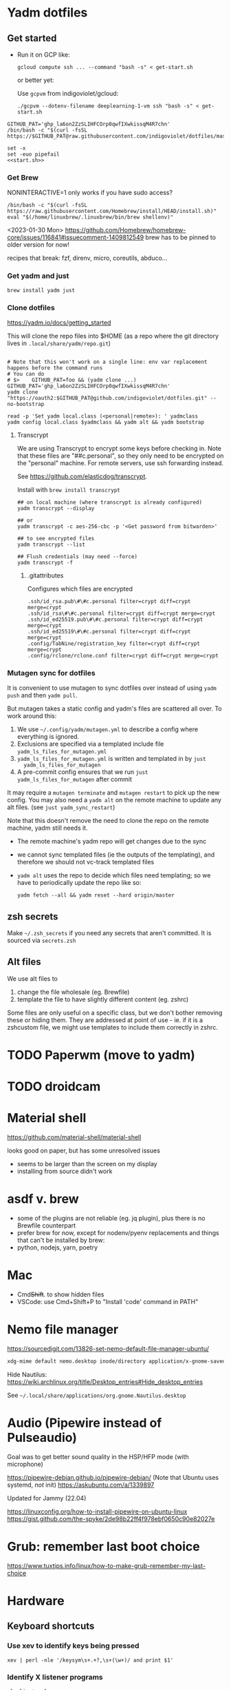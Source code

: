 :DOC-CONFIG:
#+property: header-args :mkdirp yes :comments both
#+property: header-args:bash :results output
#+auto_tangle: nil
:END:

* Yadm dotfiles
** Get started

- Run it on GCP like:

  ~gcloud compute ssh ... --command "bash -s" < get-start.sh~

  or better yet:

  Use ~gcpvm~ from indigoviolet/gcloud:

  ~./gcpvm --dotenv-filename deeplearning-1-vm ssh "bash -s" < get-start.sh~

#+begin_src shell :tangle ~/.config/yadm/run-start.sh :shebang "#!/usr/bin/env bash"
GITHUB_PAT='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'
/bin/bash -c "$(curl -fsSL https://$GITHUB_PAT@raw.githubusercontent.com/indigoviolet/dotfiles/master/.config/yadm/start.sh)"
#+end_src


#+begin_src shell :tangle ~/.config/yadm/start.sh :shebang "#!/usr/bin/env bash" :noweb tangle
set -x
set -euo pipefail
<<start.sh>>
#+end_src

*** Get Brew

NONINTERACTIVE=1 only works if you have sudo access?

#+begin_src shell :noweb-ref start.sh
/bin/bash -c "$(curl -fsSL https://raw.githubusercontent.com/Homebrew/install/HEAD/install.sh)"
eval "$(/home/linuxbrew/.linuxbrew/bin/brew shellenv)"
#+end_src

<2023-01-30 Mon>
https://github.com/Homebrew/homebrew-core/issues/116841#issuecomment-1409812549
brew has to be pinned to older version for now!

recipes that break: fzf, direnv, micro, coreutils, abduco...

*** Get yadm and just

#+begin_src shell :noweb-ref start.sh
brew install yadm just
#+end_src

*** Clone dotfiles

https://yadm.io/docs/getting_started

This will clone the repo files into $HOME (as a repo where the git directory
lives in ~.local/share/yadm/repo.git~)

#+begin_src shell :noweb-ref start.sh

# Note that this won't work on a single line: env var replacement happens before the command runs
# You can do
# $>    GITHUB_PAT=foo && (yadm clone ...)
GITHUB_PAT='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'
yadm clone "https://oauth2:$GITHUB_PAT@github.com/indigoviolet/dotfiles.git" --no-bootstrap

read -p 'Set yadm local.class (<personal|remote>): ' yadmclass
yadm config local.class $yadmclass && yadm alt && yadm bootstrap
#+end_src

**** Transcrypt

We are using Transcrypt to encrypt some keys before checking in. Note that these
files are "##c.personal", so they only need to be encrypted on the "personal"
machine. For remote servers, use ssh forwarding instead.

See https://github.com/elasticdog/transcrypt.

Install with ~brew install transcrypt~

#+begin_src shell
## on local machine (where transcrypt is already configured)
yadm transcrypt --display

## or
yadm transcrypt -c aes-256-cbc -p '<Get password from bitwarden>'

## to see encrypted files
yadm transcrypt --list

## Flush credentials (may need --force)
yadm transcrypt -f
#+end_src

***** .gitattributes

Configures which files are encrypted

#+begin_src shell :tangle ~/.gitattributes
.ssh/id_rsa.pub\#\#c.personal filter=crypt diff=crypt merge=crypt
.ssh/id_rsa\#\#c.personal filter=crypt diff=crypt merge=crypt
.ssh/id_ed25519.pub\#\#c.personal filter=crypt diff=crypt merge=crypt
.ssh/id_ed25519\#\#c.personal filter=crypt diff=crypt merge=crypt
.config/TabNine/registration_key filter=crypt diff=crypt merge=crypt
.config/rclone/rclone.conf filter=crypt diff=crypt merge=crypt
#+end_src

*** Mutagen sync for dotfiles

It is convenient to use mutagen to sync dotfiles over instead of using ~yadm push~
and then ~yadm pull~.

But mutagen takes a static config and yadm's files are scattered all over. To work around this:

1. We use ~~/.config/yadm/mutagen.yml~ to describe a config where everything is ignored.
2. Exclusions are specified via a templated include file ~yadm_ls_files_for_mutagen.yml~
3. ~yadm_ls_files_for_mutagen.yml~ is written and templated in by ~just
   yadm_ls_files_for_mutagen~
4. A pre-commit config ensures that we run ~just yadm_ls_files_for_mutagen~ after commit

It may require a ~mutagen terminate~ and ~mutagen restart~ to pick up the new
config. You may also need a ~yadm alt~ on the remote machine to update any alt
files. (see ~just yadm_sync_restart~)

Note that this doesn't remove the need to clone the repo on the remote machine,
yadm still needs it.

- The remote machine's yadm repo will get changes due to the sync
- we cannot sync templated files (ie the outputs of the templating), and
  therefore we should not vc-track templated files
- ~yadm alt~ uses the repo to decide which files need templating; so we have to periodically update the repo like so:

  ~yadm fetch --all && yadm reset --hard origin/master~


** zsh secrets
Make ~~/.zsh_secrets~ if you need any secrets that aren't committed. It is sourced via ~secrets.zsh~

** Alt files

We use alt files to

1. change the file wholesale (eg. Brewfile)
2. template the file to have slightly different content (eg. zshrc)

Some files are only useful on a specific class, but we don't bother removing
these or hiding them. They are addressed at point of use - ie. if it is a
zshcustom file, we might use templates to include them correctly in zshrc.
* TODO Paperwm (move to yadm)

* TODO droidcam

* Material shell

https://github.com/material-shell/material-shell

looks good on paper, but has some unresolved issues

- seems to be larger than the screen on my display
- installing from source didn't work

* asdf v. brew

- some of the plugins are not reliable (eg. jq plugin), plus there is no Brewfile counterpart
- prefer brew for now, except for nodenv/pyenv replacements and things that can't be installed by brew:
- python, nodejs, yarn, poetry

* Mac

- Cmd+Shift+. to show hidden files
- VSCode: use Cmd+Shift+P to "Install 'code' command in PATH"
* Nemo file manager

https://sourcedigit.com/13826-set-nemo-default-file-manager-ubuntu/

#+begin_src emacs-lisp
xdg-mime default nemo.desktop inode/directory application/x-gnome-saved-search
#+end_src

Hide Nautilus: https://wiki.archlinux.org/title/Desktop_entries#Hide_desktop_entries

See =~/.local/share/applications/org.gnome.Nautilus.desktop=

* COMMENT Kubuntu


#+begin_src bash
sudo apt-get install kubuntu-desktop
#+end_src

display-manager: https://ubuntuhandbook.org/index.php/2020/07/change-default-display-manager-ubuntu-20-04/

** tiling windows

requires more investigation/configuration to replicate paperwm setup

- https://github.com/kwin-scripts/kwin-tiling
- https://github.com/esjeon/krohnkite (dead?)
- https://github.com/Bismuth-Forge/bismuth --> v3 not yet available in ppas?
* Audio (Pipewire instead of Pulseaudio)

Goal was to get better sound quality in the HSP/HFP mode (with microphone)

https://pipewire-debian.github.io/pipewire-debian/ (Note that Ubuntu uses systemd, /not/ init)
https://askubuntu.com/a/1339897

Updated for Jammy (22.04)

https://linuxconfig.org/how-to-install-pipewire-on-ubuntu-linux
https://gist.github.com/the-spyke/2de98b22ff4f978ebf0650c90e82027e

* Grub: remember last boot choice

https://www.tuxtips.info/linux/how-to-make-grub-remember-my-last-choice

* Hardware
:PROPERTIES:
:ID:       676a6c50-5792-440b-8ab7-5c9c8c0effbc
:END:


** Keyboard shortcuts

*** Use xev to identify keys being pressed

#+begin_src shell
xev | perl -nle '/keysym\s+.+?,\s+(\w+)/ and print $1'
#+end_src

*** Identify X listener programs


#+begin_src shell
xlsclients -la
#+end_src

*** Check for gnome shortcuts that aren't in the graphical interface, and edit them

https://askubuntu.com/questions/82007/how-do-i-disable-ctrlaltleft-right

#+begin_src shell
gsettings list-recursively | grep <key>
dconf-editor
#+end_src

** Raspberry pi

https://www.tomshardware.com/how-to/raspberry-pi-print-server

*** ssh

ssh pi@raspberry.local or ssh pi@192.168.1.253
passwd: raspberry

*** Static IP

192.168.1.253
added via orbilogin.net (Address Reservation)



*** CUPS

http://192.168.1.253:631 -- don't use, see hplip below

**** hplip-printer-app

https://snapcraft.io/install/hplip-printer-app/raspbian
http://192.168.1.253:8000/

** Kinesis Advantage :ATTACH:
:PROPERTIES:
:ID:       84969743-6640-4c9d-bc73-5fab6ddc939d
:END:

https://kinesis-ergo.com/wp-content/uploads/kb500-qsg.pdf



[[attachment:_20220425_140912screenshot.png]]




- ~=m~ to switch to mac mode
- ~Program+\~ to switch off clicks
- Remapping: ~Prgrm+F12~ to start. Hit source, then destination to copy from source to destination
  + *Swap* ctrl and capslock
  + Copy alt to left shift
  + Copy win to key below X


*** Multimedia keys :ATTACH:

https://superuser.com/a/403765 & https://superuser.com/a/557689

~=n~ to turn on all multimedia keys


[[attachment:_20220802_111046screenshot.png]]


=F3 to toggle state of just F3


*** TODO: try kmonad to make a declarative and perhaps better config

https://github.com/kmonad/kmonad#features

** Wake on usb

*** COMMENT /etc/rc.local

#+BEGIN_SRC shell :tangle "/sudo::/etc/rc.local"
# https://askubuntu.com/questions/848698/wake-up-from-suspend-using-wireless-usb-keyboard-or-mouse-for-any-linux-distro
KB=$(dmesg | grep 'Product: Kinesis Keyboard' | tail -1 | perl -lne '/usb\s(.*?):/; print $1' )
echo enabled > /sys/bus/usb/devices/${KB}/power/wakeup

MOUSE=$(dmesg | grep 'Product: 2.4G Mouse' | tail -1 | perl -lne '/usb\s(.*?):/; print $1' )
echo enabled > /sys/bus/usb/devices/${MOUSE}/power/wakeup
#+END_SRC

Doesn't work on wakeup, seemingly.

*** /etc/udev/rules.d/10-usb-wakeup.rules

https://askubuntu.com/a/874701

This seems to work ([[*Check using:][Check using:]])

#+begin_src shell :results output
lsusb | grep mouse
lsusb | grep Keyboard
lsusb | grep LG
#+end_src

#+RESULTS:
: Bus 001 Device 039: ID 1ea7:0064 SHARKOON Technologies GmbH 2.4GHz Wireless rechargeable vertical mouse [More&Better]
: Bus 001 Device 042: ID 05f3:0007 PI Engineering, Inc. Kinesis Advantage PRO MPC/USB Keyboard
: Bus 001 Device 037: ID 043e:9a39 LG Electronics USA, Inc. LG Monitor Controls


#+BEGIN_SRC shell :tangle "/sudo::/etc/udev/rules.d/10-usb-wakeup.rules"
ACTION=="add", SUBSYSTEM=="usb", ATTRS{idVendor}=="1ea7", ATTRS{idProduct}=="0064" ATTR{power/wakeup}="enabled"
ACTION=="add", SUBSYSTEM=="usb", ATTRS{idVendor}=="05f3", ATTRS{idProduct}=="0007" ATTR{power/wakeup}="enabled"
ACTION=="add", SUBSYSTEM=="usb", ATTRS{idVendor}=="043e", ATTRS{idProduct}=="9a39" ATTR{power/wakeup}="enabled"


# https://askubuntu.com/a/1213465/895483
# - enable wakeup on ALL USB hubs (0-99)
# e.g. ls /sys/bus/usb/devices/usb*
# - rumor is that this step may not be necessary
# on all computers
# (I couldn't figure out how to enable wake on
# only parent hub of the keyboard and mouse.)
# KERNEL=="usb[0-9]|usb[0-9][0-9]", SUBSYSTEM=="usb", DRIVER=="usb", ATTR{power/wakeup}="enabled"

# enable wakeup for all keyboards
# Keyboards are HID class 3 protocol 1 devices.
SUBSYSTEM=="usb", ATTRS{bInterfaceClass}=="03", ATTRS{bInterfaceProtocol}=="01", ATTR{../power/wakeup}="enabled"

# enable wakeup for all mice (button click, not movement)
# Mice are HID class 3 protocol 2 devices.
SUBSYSTEM=="usb", ATTRS{bInterfaceClass}=="03", ATTRS{bInterfaceProtocol}=="02", ATTR{../power/wakeup}="enabled"
#+END_SRC

*** Check using:

#+BEGIN_SRC shell :results output
grep enabled /sys/bus/usb/devices/*/power/wakeup
echo '--'
grep . /sys/bus/usb/devices/*/product
#+END_SRC

#+RESULTS:
#+begin_example
/sys/bus/usb/devices/1-1.2.1/power/wakeup:enabled
/sys/bus/usb/devices/1-1.2.4.2/power/wakeup:enabled
--
/sys/bus/usb/devices/1-1.2.1/product:2.4G Mouse
/sys/bus/usb/devices/1-1.2.4/product:Kinesis Keyboard Hub
/sys/bus/usb/devices/1-1.2/product:USB2.0 Hub
/sys/bus/usb/devices/1-1.3/product:LG Monitor Controls
/sys/bus/usb/devices/1-1/product:4-Port USB 2.0 Hub
/sys/bus/usb/devices/1-7/product:HD Camera
/sys/bus/usb/devices/2-2/product:AX88179
/sys/bus/usb/devices/usb1/product:xHCI Host Controller
/sys/bus/usb/devices/usb2/product:xHCI Host Controller
#+end_example





** Suspend/Hibernate


https://www.linuxuprising.com/2021/08/how-to-enable-hibernation-on-ubuntu.html
https://askubuntu.com/a/1056420

*** find info
#+begin_src bash
swapon --show
#+end_src

#+RESULTS:
: NAME      TYPE SIZE USED PRIO
: /swapfile file  32G   0B   -2


#+begin_src bash :dir "/sudo::/"
findmnt -no UUID -T /swapfile
#+end_src

#+RESULTS:
: 7066f91b-b0f1-44e5-9ba5-5d3d1dfbb4b6

#+begin_src bash :dir "/sudo::/"
filefrag -v /swapfile | awk '$1=="0:" {print substr($4, 1, length($4)-2)}'
#+end_src

#+RESULTS:
: 48513024

*** edit /etc/default/grub
#+begin_src bash :results output
grep GRUB_CMDLINE_LINUX_DEFAULT /etc/default/grub
#+end_src

#+RESULTS:
: GRUB_CMDLINE_LINUX_DEFAULT="quiet splash resume=UUID=7066f91b-b0f1-44e5-9ba5-5d3d1dfbb4b6 resume_offset=48513024 usbcore.autosuspend=-1"

*** create initramfs resume
#+begin_src :tangle "/sudo::/etc/initramfs-tools/conf.d/resume" :comments no
RESUME=UUID=7066f91b-b0f1-44e5-9ba5-5d3d1dfbb4b6 resume_offset=48513024
#+end_src

*** Gnome Extension permissions

https://github.com/arelange/gnome-shell-extension-hibernate-status

#+begin_src conf :tangle "/sudo::/etc/polkit-1/localauthority/10-vendor.d/com.ubuntu.desktop.pkla"
[Enable hibernate in upower]
Identity=unix-user:*
Action=org.freedesktop.upower.hibernate
ResultActive=yes

[Enable hibernate in logind]
Identity=unix-user:*
Action=org.freedesktop.login1.hibernate;org.freedesktop.login1.handle-hibernate-key;org.freedesktop.login1;org.freedesktop.login1.hibernate-multiple-sessions;org.freedesktop.login1.hibernate-ignore-inhibit
ResultActive=yes
#+end_src

*** always suspend-then-hibernate

| sleep.conf Key | Written to       | value                      |
|----------------+------------------+----------------------------|
| *Mode          | /sys/power/disk  | suspend                    |
| *State         | /sys/power/state | disk, freeze, standby, mem |

https://www.kernel.org/doc/html/latest/admin-guide/pm/sleep-states.html#basic-sysfs-interfaces-for-system-suspend-and-hibernation
https://man.archlinux.org/man/sleep.conf.d.5
**** sys/power/state

| /sys/power/state | meaning                     |
|------------------+-----------------------------|
| freeze           | suspend to idle             |
| standby          | standby (ACPI S1)           |
| disk             | suspend to disk = hibernate |
| mem              | see /sys/power/mem_sleep    |

***** sys/power/mem_sleep

- s2idle :: suspend to idle
- shallow :: standby
- deep :: suspend to ram

#+begin_src bash :results output
cat /sys/power/mem_sleep
#+end_src

#+RESULTS:
: s2idle [deep]


**** sys/power/disk

#+begin_src bash :results output
cat /sys/power/disk
#+end_src

#+RESULTS:
: [platform] shutdown reboot suspend test_resume

- platform :: lower power state ACPI S4
- suspend :: hybrid, put system into state from mem_sleep file; if system is
  woken up successfully, discard the hibernation image. else use the image to
  restore


**** sleep.conf

#+begin_src conf :tangle "/sudo::/etc/systemd/sleep.conf"
#  This file is part of systemd.
#
#  systemd is free software; you can redistribute it and/or modify it
#  under the terms of the GNU Lesser General Public License as published by
#  the Free Software Foundation; either version 2.1 of the License, or
#  (at your option) any later version.
#
# Entries in this file show the compile time defaults.
# You can change settings by editing this file.
# Defaults can be restored by simply deleting this file.
#
# See systemd-sleep.conf(5) for details

[Sleep]
# https://wiki.archlinux.org/title/Power_management#Suspend_and_hibernate
SuspendMode=suspend
SuspendState=mem               #disk = hybrid-sleep, mem=ram
HibernateMode=suspend
HibernateState=disk

#AllowSuspend=yes
#AllowHibernation=yes
AllowSuspendThenHibernate=yes
AllowHybridSleep=yes
#SuspendMode=
#SuspendState=mem standby freeze
#HibernateMode=platform shutdown
#HibernateState=disk
HybridSleepMode=suspend platform shutdown
HybridSleepState=disk
HibernateDelaySec=60min
#+end_src

**** Make suspend-then-hibernate the standard

#+begin_src bash :results output :dir "/sudo::" :epilogue "echo \"\n\nexit_status: $?\"" :prologue "exec 2>&1"
ls -al /usr/lib/systemd/system/systemd-suspend.service
ls -al /etc/systemd/system/systemd-suspend.service
systemctl status systemd-suspend.service
#+end_src

#+RESULTS:
: -rw-r--r-- 1 root root 545 Jan  9 20:26 /usr/lib/systemd/system/systemd-suspend.service
: lrwxrwxrwx 1 root root 47 Mar 29 14:41 /etc/systemd/system/systemd-suspend.service -> /usr/lib/systemd/system/systemd-suspend.service
: ● systemd-suspend.service - Suspend
:      Loaded: loaded (/lib/systemd/system/systemd-suspend.service; linked; vendor preset: enabled)
:      Active: inactive (dead)
:        Docs: man:systemd-suspend.service(8)
:
:
: exit_status: 3



#+begin_src bash :results output :dir "/sudo::/" :epilogue "echo \"\n\nexit_status: $?\"" :prologue "exec 2>&1"
ln -sf /usr/lib/systemd/system/systemd-suspend-then-hibernate.service /etc/systemd/system/systemd-suspend.service
systemctl daemon-reload
systemctl status systemd-suspend.service
#+end_src

#+RESULTS:

(See below for restore)

#+RESULTS:

***** Restore suspend

#+begin_src bash :results output :dir "/sudo::/" :epilogue "echo \"\n\nexit_status: $?\"" :prologue "exec 2>&1"
ls -al /usr/lib/systemd/system/systemd-suspend.service
ls -al /etc/systemd/system/systemd-suspend.service
systemctl status systemd-suspend.service
#+end_src

#+RESULTS:
: -rw-r--r-- 1 root root 545 Jan  9 20:26 /usr/lib/systemd/system/systemd-suspend.service
: lrwxrwxrwx 1 root root 47 Mar 29 14:41 /etc/systemd/system/systemd-suspend.service -> /usr/lib/systemd/system/systemd-suspend.service

#+begin_src bash :results output :dir "/sudo::/" :epilogue "echo \"\n\nexit_status: $?\"" :prologue "exec 2>&1"
ln -sf /usr/lib/systemd/system/systemd-suspend.service /etc/systemd/system/systemd-suspend.service
systemctl daemon-reload
systemctl status systemd-suspend.service
#+end_src

#+RESULTS:
**** Debugging

- bluetooth issues: =[    9.200358] Bluetooth: hci0: Reading supported features failed (-16)=

https://01.org/blogs/rzhang/2015/best-practice-debug-linux-suspend/hibernate-issues

***** Looking in syslog:

- use ~just debug_suspend~ or ~just debug_hibernate~ to enter a start point with logging, look for the =Debug notice:= line

  other things to look for
- =Mar 29 15:03:15 venky-mxp kernel: [ 4452.342207] PM: suspend exit= : end of suspend
- =Mar 29 15:03:15 venky-mxp systemd-sleep[31022]: System resumed.= begin resume

- ❯ rg 'kernel:.*?PM:' /var/log/syslog | less
- =kernel... sysrq:= if you ended up using Alt-sysrq-REISUB


<2022-03-29 Tue>: Suspend works. Hibernate works, but only with intel gpu - with
nvidia it has failed at least twice.





** Power management (powertop)

- make sure tlp is installed and started
- sudo powertop --auto-tune

*** Less power usage

**** camera/bt

~powertop~ showed that the camera and bluetooth were using significant energy, so
we turn them off using something like:

#+begin_src emacs-lisp
echo 0 | sudo tee /sys/bus/usb/devices/1-7/power/autosuspend_delay_ms
echo auto | sudo tee /sys/bus/usb/devices/1-7/power/control
#+end_src

To automate this, first we set autosuspend_delay_ms in udev:

#+BEGIN_SRC shell :tangle "/sudo::/etc/udev/rules.d/10-usb-autosuspend.rules"
# HD camera (foxlink, SunplusIT)
ACTION=="add", SUBSYSTEM=="usb", ATTRS{idVendor}=="05c8", ATTRS{idProduct}=="03c0", ATTR{power/autosuspend_delay_ms}="0"
# bluetooth
ACTION=="add", SUBSYSTEM=="usb", ATTRS{idVendor}=="8087", ATTRS{idProduct}=="0a2b", ATTR{power/autosuspend_delay_ms}="0"
#+END_SRC

Then we add these devices to the USB autosuspend whitelist in TLP:

#+BEGIN_SRC shell :tangle "/sudo::/etc/tlp.d/10-usb-autosuspend.conf"
USB_BLACKLIST_PRINTER=0

# enable charging
USB_BLACKLIST_PHONE=1

USB_WHITELIST="05c8:03c0 8087:0a2b"

#+END_SRC

Check using:

#+begin_src bash :results output :dir "/sudo::/" :epilogue "echo "\n\nexit_status: $?"" :prologue "exec 2>&1"
tlp-stat -u
#+end_src

#+RESULTS:
#+begin_example
--- TLP 1.3.1 --------------------------------------------

+++ USB
Autosuspend         = enabled
Device whitelist    = 05c8:03c0 8087:0a2b
Device blacklist    = (not configured)
Bluetooth blacklist = disabled
Phone blacklist     = enabled
WWAN blacklist      = disabled

Bus 002 Device 001 ID 1d6b:0003 control = auto, autosuspend_delay_ms = -1000 -- Linux Foundation 3.0 root hub (hub)
Bus 001 Device 003 ID 05c8:03c0 control = auto, autosuspend_delay_ms =    0 -- Cheng Uei Precision Industry Co., Ltd (Foxlink) HD Camera (uvcvideo)
Bus 001 Device 002 ID 8087:0a2b control = auto, autosuspend_delay_ms =    0 -- Intel Corp. Bluetooth wireless interface (btusb)
Bus 001 Device 001 ID 1d6b:0002 control = auto, autosuspend_delay_ms = -1000 -- Linux Foundation 2.0 root hub (hub)


#+end_example

**** vm-writeback
#+BEGIN_SRC shell :tangle "/sudo::/etc/tlp.d/20-vm-writeback.conf"
# https://linrunner.de/tlp/faq/powertop.html#why-does-powertop-suggest-more-power-saving-settings-with-tlp-already-running
MAX_LOST_WORK_SECS_ON_BAT=15
#+END_SRC

**** bluetooth
#+BEGIN_SRC shell :tangle "/sudo::/etc/tlp.d/30-bt.conf"
DEVICES_TO_DISABLE_ON_BAT_NOT_IN_USE="bluetooth"
#+END_SRC

**** gpu

#+BEGIN_SRC shell :tangle "/sudo::/etc/tlp.d/40-gpu.conf"
# Set the min/max/turbo frequency for the Intel GPU.
# Possible values depend on your hardware. For available frequencies see
# the output of tlp-stat -g.
# Default: <none>

# INTEL_GPU_MIN_FREQ_ON_AC=0
# INTEL_GPU_MIN_FREQ_ON_BAT=0
# INTEL_GPU_MAX_FREQ_ON_AC=0
INTEL_GPU_MAX_FREQ_ON_BAT=500
# INTEL_GPU_BOOST_FREQ_ON_AC=0
#INTEL_GPU_BOOST_FREQ_ON_BAT=0

#+END_SRC


#+begin_src bash :results output :dir "/sudo::/" :epilogue "echo "\n\nexit_status: $?"" :prologue "exec 2>&1"
tlp-stat -g
#+end_src

#+RESULTS:
#+begin_example
--- TLP 1.3.1 --------------------------------------------

+++ Intel Graphics
/sys/module/i915/parameters/enable_dc        = -1 (use per-chip default)
/sys/module/i915/parameters/enable_fbc       =  1 (enabled)
/sys/module/i915/parameters/enable_psr       =  0 (disabled)
/sys/module/i915/parameters/modeset          = -1 (use per-chip default)

/sys/class/drm/card0/gt_min_freq_mhz         =   300 [MHz]
/sys/class/drm/card0/gt_max_freq_mhz         =  1150 [MHz]
/sys/class/drm/card0/gt_boost_freq_mhz       =  1150 [MHz]
/sys/kernel/debug/dri/0/i915_ring_freq_table: 300 350 400 450 500 550 600 650 700 750 800 850 900 950 1000 1050 1100 1150 [MHz]


#+end_example



* file/process limits


#+begin_src shell :tangle "/sudo::/etc/sysctl.d/20-inotify.conf"
# https://askubuntu.com/a/833979/895483
fs.inotify.max_user_watches=1048576
fs.inotify.max_user_instances=1048576
#+end_src


#+begin_src shell :tangle "/sudo::/etc/security/limits.d/10-open-files.conf"
 * soft nproc 65535
 * soft nofile 65535
#+end_src

#+RESULTS:
